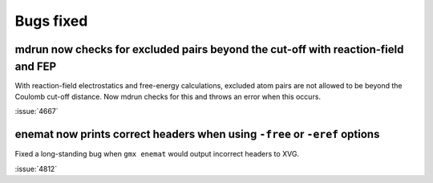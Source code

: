 Bugs fixed
^^^^^^^^^^

.. Note to developers!
   Please use """"""" to underline the individual entries for fixed issues in the subfolders,
   otherwise the formatting on the webpage is messed up.
   Also, please use the syntax :issue:`number` to reference issues on GitLab, without
   a space between the colon and number!

mdrun now checks for excluded pairs beyond the cut-off with reaction-field and FEP
""""""""""""""""""""""""""""""""""""""""""""""""""""""""""""""""""""""""""""""""""

With reaction-field electrostatics and free-energy calculations,
excluded atom pairs are not allowed to be beyond the Coulomb cut-off distance.
Now mdrun checks for this and throws an error when this occurs.

:issue:`4667`

enemat now prints correct headers when using ``-free`` or ``-eref`` options
"""""""""""""""""""""""""""""""""""""""""""""""""""""""""""""""""""""""""""

Fixed a long-standing bug when ``gmx enemat`` would output incorrect headers
to XVG.

:issue:`4812`
